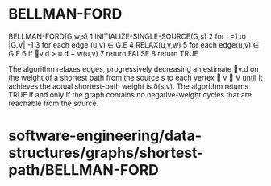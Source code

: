 * BELLMAN-FORD

BELLMAN-FORD(G,w,s) 1 INITIALIZE-SINGLE-SOURCE(G,s) 2 for i =1 to |G.V|
-1 3 for each edge (u,v) ∈ G.E 4 RELAX(u,v,w) 5 for each edge(u,v) ∈ G.E
6 if v.d > u.d + w(u,v) 7 return FALSE 8 return TRUE

The algorithm relaxes edges, progressively decreasing an estimate v.d
on the weight of a shortest path from the source s to each vertex  v ∈
V until it achieves the actual shortest-path weight is δ(s,v). The
algorithm returns TRUE if and only if the graph contains no
negative-weight cycles that are reachable from the source.

* software-engineering/data-structures/graphs/shortest-path/BELLMAN-FORD
